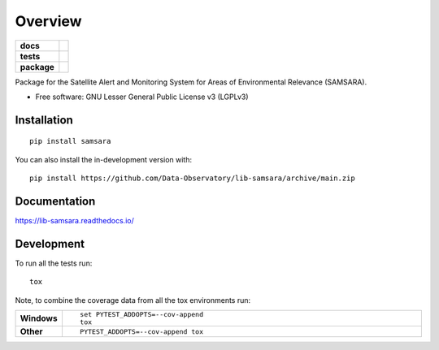 ========
Overview
========

.. start-badges

.. list-table::
    :stub-columns: 1

    * - docs
      - |docs|
    * - tests
      - | |github-actions|
        | |codecov|
    * - package
      - | |version| |wheel| |supported-versions| |supported-implementations|
        | |commits-since|
.. |docs| image:: https://readthedocs.org/projects/lib-samsara/badge/?style=flat
    :target: https://lib-samsara.readthedocs.io/
    :alt: Documentation Status

.. |github-actions| image:: https://github.com/Data-Observatory/lib-samsara/actions/workflows/github-actions.yml/badge.svg
    :alt: GitHub Actions Build Status
    :target: https://github.com/Data-Observatory/lib-samsara/actions

.. |codecov| image:: https://codecov.io/gh/Data-Observatory/lib-samsara/branch/main/graphs/badge.svg?branch=main
    :alt: Coverage Status
    :target: https://app.codecov.io/github/Data-Observatory/lib-samsara

.. |version| image:: https://img.shields.io/pypi/v/samsara.svg
    :alt: PyPI Package latest release
    :target: https://pypi.org/project/samsara

.. |wheel| image:: https://img.shields.io/pypi/wheel/samsara.svg
    :alt: PyPI Wheel
    :target: https://pypi.org/project/samsara

.. |supported-versions| image:: https://img.shields.io/pypi/pyversions/samsara.svg
    :alt: Supported versions
    :target: https://pypi.org/project/samsara

.. |supported-implementations| image:: https://img.shields.io/pypi/implementation/samsara.svg
    :alt: Supported implementations
    :target: https://pypi.org/project/samsara

.. |commits-since| image:: https://img.shields.io/github/commits-since/Data-Observatory/lib-samsara/v0.0.0.svg
    :alt: Commits since latest release
    :target: https://github.com/Data-Observatory/lib-samsara/compare/v0.0.0...main



.. end-badges

Package for the Satellite Alert and Monitoring System for Areas of Environmental Relevance (SAMSARA).

* Free software: GNU Lesser General Public License v3 (LGPLv3)

Installation
============

::

    pip install samsara

You can also install the in-development version with::

    pip install https://github.com/Data-Observatory/lib-samsara/archive/main.zip


Documentation
=============


https://lib-samsara.readthedocs.io/


Development
===========

To run all the tests run::

    tox

Note, to combine the coverage data from all the tox environments run:

.. list-table::
    :widths: 10 90
    :stub-columns: 1

    - - Windows
      - ::

            set PYTEST_ADDOPTS=--cov-append
            tox

    - - Other
      - ::

            PYTEST_ADDOPTS=--cov-append tox
